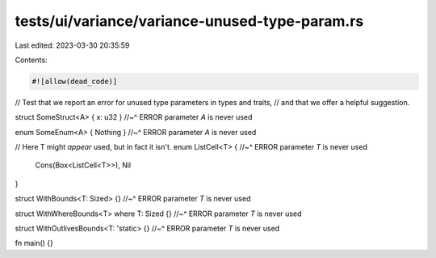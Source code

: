 tests/ui/variance/variance-unused-type-param.rs
===============================================

Last edited: 2023-03-30 20:35:59

Contents:

.. code-block:: rs

    #![allow(dead_code)]

// Test that we report an error for unused type parameters in types and traits,
// and that we offer a helpful suggestion.

struct SomeStruct<A> { x: u32 }
//~^ ERROR parameter `A` is never used

enum SomeEnum<A> { Nothing }
//~^ ERROR parameter `A` is never used

// Here T might *appear* used, but in fact it isn't.
enum ListCell<T> {
//~^ ERROR parameter `T` is never used
    Cons(Box<ListCell<T>>),
    Nil
}

struct WithBounds<T: Sized> {}
//~^ ERROR parameter `T` is never used

struct WithWhereBounds<T> where T: Sized {}
//~^ ERROR parameter `T` is never used

struct WithOutlivesBounds<T: 'static> {}
//~^ ERROR parameter `T` is never used

fn main() {}


